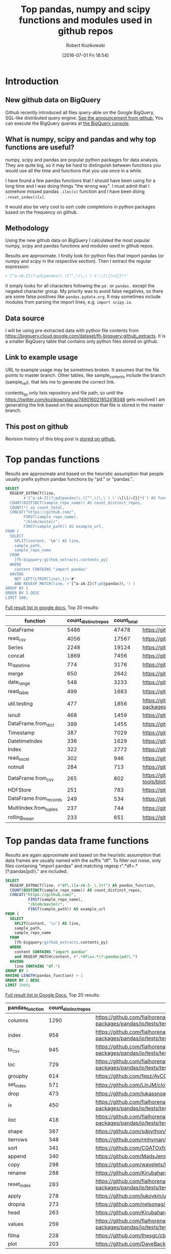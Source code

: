 #+BLOG: wordpress
#+POSTID: 704
#+OPTIONS: toc:3
#+DATE: [2016-07-01 Fri 18:54]
#+TITLE: Top pandas, numpy and scipy functions and modules used in github repos
#+AUTHOR: Robert Kozikowski
#+EMAIL: r.kozikowski@gmail.com
* Introduction
** New github data on BigQuery
Github recently introduced all files query-able on the Google BigQuery, SQL-like distributed query engine.
[[https://github.com/blog/2201-making-open-source-data-more-available%2520][See the announcement from github.]] You can execute the BigQuery queries at [[https://bigquery.cloud.google.com/dataset/bigquery-public-data:github_repos][the BigQuery console]].

** What is numpy, scipy and pandas and why top functions are useful?
numpy, scipy and pandas are popular python packages for data analysis.
They are quite big, so it may be hard to distinguish between functions you would use all the time and functions that you use once in a while.

I have found a few pandas functions that I should have been using for a long time and I was doing things "the wrong way".
I must admit that I somehow missed pandas =.iloc(x)= function and I have been doing =.reset_index()[x]=.

It would also be very cool to sort code completions in python packages based on the frequency on github.
** Methodology
Using the new github data on BigQuery I calculated the most popular numpy, scipy and pandas functions and modules used in github repos.

Results are approximate. I firstly look for python files that import pandas (or numpy and scipy in the respective section).
Then I extract the regular expression:
#+BEGIN_SRC python :results output
  r'[^a-zA-Z](?:pd|pandas)\.([^",\(\,\`) \':\[\]/={}]*)'
#+END_SRC

It simply looks for all characters following the =pd.= or =pandas.= except the negated character group.
My priority was to avoid false negatives, so there are some false positives like =pandas.pydata.org=.
It may sometimes include modules from parsing the import lines, e.g. =import scipy.io=.

** Data source
I will be using pre-extracted data with python file contents from https://bigquery.cloud.google.com/dataset/fh-bigquery:github_extracts.
It is a smaller BigQuery table that contains only python files stored on github.

** Link to example usage
URL to example usage may be sometimes broken.
It assumes that the file points to master branch.
Other tables, like sample_contents include the branch (sample_ref), that lets me to generate the correct link.

contents_py only lists repository and file path, so until the https://twitter.com/kozikow/status/749016021852418048 gets resolved
I am generating the link based on the assumption that file is stored in the master branch.

** This post on github
Revision history of this blog post is [[https://github.com/kozikow/kozikow-blog/blob/master/pandas.org][stored on github.]]
* Top pandas functions
Results are approximate and based on the heuristic assumption that people usually prefix python pandas functions by "pd." or "pandas.".

#+BEGIN_SRC sql :results output
  SELECT
    REGEXP_EXTRACT(line,
          r'[^a-zA-Z](?:pd|pandas)\.([^",\(\,\`) \':\[\]/={}]*)') AS function,
    COUNT(DISTINCT(sample_repo_name)) AS count_distinct_repos,
    COUNT(*) as count_total,
    CONCAT("https://github.com/",
          FIRST(sample_repo_name),
          "/blob/master/",
          FIRST(sample_path)) AS example_url,
  FROM (
    SELECT
      SPLIT(content, '\n') AS line,
      sample_path,
      sample_repo_name
    FROM
      [fh-bigquery:github_extracts.contents_py]
    WHERE
      content CONTAINS "import pandas"
    HAVING
      NOT LEFT(LTRIM(line),1)='#'
      AND REGEXP_MATCH(line, r'[^a-zA-Z](?:pd|pandas)\.') )
  GROUP BY 1
  ORDER BY 2 DESC
  LIMIT 500;
#+END_SRC

[[https://docs.google.com/spreadsheets/d/1gwq1a7v9rlte78aBo3PLoY4_-jScGVpT4de3WR7-f74/edit?usp=sharing][Full result list in google docs.]]
Top 20 results:

#+ATTR_HTML: :style "max-width:100%; table-layout: fixed;"
| function               | count_distinct_repos | count_total | example_url          |
|                        |                      |             | <20>                 |
|------------------------+----------------------+-------------+----------------------|
| DataFrame              |                 5486 |       47478 | https://github.com/konchris/RunMeas/blob/master/RunMeas/Buffer.py |
| read_csv               |                 4056 |       17567 | https://github.com/fcollman/MakeAT/blob/master/make_make_file.py |
| Series                 |                 2248 |       19124 | https://github.com/AllenDowney/ThinkBayes2/blob/master/code/thinkplot.py |
| concat                 |                 1869 |        7456 | https://github.com/mhallsmoore/qstrader/blob/master/price_handler/price_handler.py |
| to_datetime            |                  774 |        3176 | https://github.com/cbyn/bitpredict/blob/master/model/features.py |
| merge                  |                  650 |        2642 | https://github.com/dmnfarrell/mirnaseq/blob/master/mirdeep2.py |
| date_range             |                  548 |        3233 | https://github.com/and2egg/philharmonic/blob/master/philharmonic/simulator/environment.py |
| read_table             |                  499 |        1683 | https://github.com/cdeboever3/cdpybio/blob/master/cdpybio/express.py |
| util.testing           |                  477 |        1856 | https://github.com/sauloal/cnidaria/blob/master/scripts/venv/lib/python2.7/site-packages/pandas/tseries/tests/test_timeseries_legacy.py |
| isnull                 |                  468 |        1459 | https://github.com/Weissger/ext2rdf/blob/master/src/RDFConverter/TripleStructureConverter.py |
| DataFrame.from_dict    |                  399 |        1455 | https://github.com/mdbartos/vic_utils/blob/master/deprecated/mohseni_reg.py |
| Timestamp              |                  387 |        7029 | https://github.com/paulperry/quant/blob/master/vti_agg_7030.py |
| DatetimeIndex          |                  336 |        1629 | https://github.com/readevalprint/zipline/blob/master/zipline/utils/tradingcalendar.py |
| Index                  |                  322 |        2772 | https://github.com/caseyclements/dask/blob/master/dask/dataframe/shuffle.py |
| read_excel             |                  302 |         946 | https://github.com/DaveBackus/Data_Bootcamp/blob/master/Code/Lab/SPF_forecasts.py |
| notnull                |                  284 |         713 | https://github.com/DataViva/dataviva-scripts/blob/master/scripts/secex_monthly/_rdo_temp.py |
| DataFrame.from_csv     |                  265 |         802 | https://github.com/idbedead/RNA-sequence-tools/blob/master/RNA_Seq_analysis/make_monocle_data_js.py |
| HDFStore               |                  251 |         783 | https://github.com/konchris/TDMS2HDF5/blob/master/TDMS2HDF5/tdms2hdf5.py |
| DataFrame.from_records |                  249 |         534 | https://github.com/phaustin/A405/blob/master/notebooks/python/dropgrowC.py |
| MultiIndex.from_tuples |                  237 |         744 | https://github.com/ZoomerAnalytics/xlwings/blob/master/xlwings/tests/test_xlwings.py |
| rolling_mean           |                  233 |         651 | https://github.com/Ernestyj/PyStudy/blob/master/finance/DaysTest/DaysDataPrepare.py |

* Top pandas data frame functions 
Results are again approximate and based on the heuristic assumption that data frames are usually named with the suffix "df".
To filter out noise, only files containing "import pandas" and matching regexp r".*df\s=.*(?:pandas|pd)\." are included.

#+BEGIN_SRC sql :results output
  SELECT
    REGEXP_EXTRACT(line, r"df\.([a-zA-Z-_\.]+)") AS pandas_function,
    COUNT(DISTINCT(sample_repo_name)) AS count_distinct_repos,
    CONCAT("https://github.com/",
            FIRST(sample_repo_name),
            "/blob/master/",
            FIRST(sample_path)) AS example_url
  FROM (
    SELECT
      SPLIT(content, '\n') AS line,
      sample_path,
      sample_repo_name
    FROM
      [fh-bigquery:github_extracts.contents_py]
    WHERE
      content CONTAINS "import pandas"
      and REGEXP_MATCH(content, r".*df\s=.*(?:pandas|pd)\.") 
    HAVING
      line CONTAINS "df.")
  GROUP BY 1
  HAVING LENGTH(pandas_function) > 1
  ORDER BY 2 DESC
  LIMIT 1000;
#+END_SRC

[[https://docs.google.com/spreadsheets/d/1Ji6oN1aLWJtq8MfdqypqQ6JjhHartj6qA043pYizu1A/edit?usp=sharing][Full result list in Google Docs.]]
Top 20 results:

#+ATTR_HTML: :style "max-width:100%; table-layout: fixed;"
| pandas_function | count_distinct_repos | example_url                                                                                                                                         |
|-----------------+----------------------+-----------------------------------------------------------------------------------------------------------------------------------------------------|
| columns         |                 1290 | https://github.com/fialhorenato/Vermont_V2_ViewER_MutatiON_Tool/blob/master/LSCWeb/venv/lib/python2.7/site-packages/pandas/io/tests/test_parsers.py |
| index           |                  958 | https://github.com/fialhorenato/Vermont_V2_ViewER_MutatiON_Tool/blob/master/LSCWeb/venv/lib/python2.7/site-packages/pandas/io/tests/test_parsers.py |
| to_csv          |                  945 | https://github.com/fialhorenato/Vermont_V2_ViewER_MutatiON_Tool/blob/master/LSCWeb/venv/lib/python2.7/site-packages/pandas/io/tests/test_parsers.py |
| loc             |                  729 | https://github.com/fialhorenato/Vermont_V2_ViewER_MutatiON_Tool/blob/master/LSCWeb/venv/lib/python2.7/site-packages/pandas/io/tests/test_parsers.py |
| groupby         |                  614 | https://github.com/fepz/AyCC/blob/master/process_results.py                                                                                         |
| set_index       |                  571 | https://github.com/LinJM/clothesDetection/blob/master/caffe-fast-rcnn/python/detect.py                                                              |
| drop            |                  473 | https://github.com/lukassnoek/skbold/blob/master/skbold/exp_model/parse_presentation_logfile.py                                                     |
| ix              |                  450 | https://github.com/fialhorenato/Vermont_V2_ViewER_MutatiON_Tool/blob/master/LSCWeb/venv/lib/python2.7/site-packages/pandas/io/tests/test_parsers.py |
| iloc            |                  418 | https://github.com/fialhorenato/Vermont_V2_ViewER_MutatiON_Tool/blob/master/LSCWeb/venv/lib/python2.7/site-packages/pandas/io/tests/test_parsers.py |
| shape           |                  387 | https://github.com/sdpython/ensae_projects/blob/master/_unittests/ut_data/test_data_helper.py                                                       |
| iterrows        |                  348 | https://github.com/rmhyman/DataScience/blob/master/Lesson1/titanic_data_heuristic1.py                                                               |
| sort            |                  341 | https://github.com/CGATOxford/cgat/blob/master/scripts/data2spike.py                                                                                |
| append          |                  340 | https://github.com/MadsJensen/CAA/blob/master/calc_ali.py                                                                                           |
| copy            |                  298 | https://github.com/wavelets/lifelines/blob/master/tests/test_estimation.py                                                                          |
| rename          |                  288 | https://github.com/Kirubaharan/hydrology/blob/master/Lake_bathymetry/dt_bathymetry/bathymetry_gps_merge.py                                          |
| reset_index     |                  283 | https://github.com/fialhorenato/Vermont_V2_ViewER_MutatiON_Tool/blob/master/LSCWeb/venv/lib/python2.7/site-packages/pandas/io/tests/test_parsers.py |
| apply           |                  278 | https://github.com/lukovkin/ufcnn-keras/blob/master/models/UFCNN_predict.py                                                                         |
| dropna          |                  273 | https://github.com/nelsonag/openmc/blob/master/openmc/filter.py                                                                                     |
| head            |                  263 | https://github.com/Kirubaharan/hydrology/blob/master/Lake_bathymetry/dt_bathymetry/bathymetry_gps_merge.py                                          |
| values          |                  259 | https://github.com/fialhorenato/Vermont_V2_ViewER_MutatiON_Tool/blob/master/LSCWeb/venv/lib/python2.7/site-packages/pandas/io/tests/test_parsers.py |
| fillna          |                  228 | https://github.com/thesgc/cbh_chembl_ws_extension/blob/master/cbh_chembl_ws_extension/serializers.py                                                |
| plot            |                  203 | https://github.com/DaveBackus/Data_Bootcamp/blob/master/Code/Python/bootcamp_pandas-input.py                                                        |

* Top numpy functions
Results are again approximate and it's a simple string replace from the pandas version.

#+BEGIN_SRC sql :results output
  SELECT
    REGEXP_EXTRACT(line,
          r'[^a-zA-Z](?:np|numpy)\.([^",\(\,\`) \':\[\]/={}]*)') AS function,
    COUNT(DISTINCT(sample_repo_name)) AS count_distinct_repos,
    COUNT(*) as count_total,
    CONCAT("https://github.com/",
          FIRST(sample_repo_name),
          "/blob/master/",
          FIRST(sample_path)) AS example_url,
  FROM (
    SELECT
      SPLIT(content, '\n') AS line,
      sample_path,
      sample_repo_name
    FROM
      [fh-bigquery:github_extracts.contents_py]
    WHERE
      content CONTAINS "import numpy"
    HAVING
      NOT LEFT(LTRIM(line),1)='#'
      AND REGEXP_MATCH(line, r'[^a-zA-Z](?:np|numpy)\.') )
  GROUP BY 1
  ORDER BY 2 DESC
  LIMIT 500;
#+END_SRC

[[https://docs.google.com/spreadsheets/d/13Q-a8YWfCqlOr23hBEAWHordwvbHoO51s1DqjYBfLp4/edit?usp=sharing][Full result list in Google docs.]]
Top 20 results:

#+ATTR_HTML: :style "max-width:100%; table-layout: fixed;"
| function    | count_distinct_repos | count_total | example_url                                                                      |
|             |                      |             | <80>                                                                             |
|-------------+----------------------+-------------+----------------------------------------------------------------------------------|
| array       |                23877 |      604263 | https://github.com/AlexBourassa/Generic_UI/blob/master/Widgets/GraphWidget/Fitter.py |
| zeros       |                19406 |      280579 | https://github.com/buzz/sniegabuda-raspi/blob/master/transformations.py          |
| arange      |                13587 |      158705 | https://github.com/jamesp/jpy/blob/master/jpy/maths/derive.py                    |
| sqrt        |                10297 |       77810 | https://github.com/Messaoud-Boudjada/dipy/blob/master/dipy/tracking/local/localtracking.py |
| ones        |                10028 |       80998 | https://github.com/iamtrask/keras/blob/master/keras/models.py                    |
| sum         |                 9829 |       85793 | https://github.com/buzz/sniegabuda-raspi/blob/master/transformations.py          |
| mean        |                 9773 |       56402 | https://github.com/buzz/sniegabuda-raspi/blob/master/transformations.py          |
| linspace    |                 8769 |       62970 | https://github.com/Titan-C/learn-dmft/blob/master/examples/plot_ipt_coex.py      |
| asarray     |                 7745 |       82563 | https://github.com/ratnania/caid/blob/master/caid-gui/viewer.py                  |
| ndarray     |                 7617 |       71141 | https://github.com/eirikgje/healpy/blob/master/healpy/pixelfunc.py               |
| dot         |                 7386 |       90422 | https://github.com/Messaoud-Boudjada/dipy/blob/master/dipy/tracking/local/localtracking.py |
| exp         |                 6979 |       42446 | https://github.com/pkgw/pwkit/blob/master/pwkit/dulk_models.py                   |
| abs         |                 6979 |       43168 | https://github.com/eirikgje/healpy/blob/master/healpy/pixelfunc.py               |
| where       |                 6781 |       56778 | https://github.com/buzz/sniegabuda-raspi/blob/master/transformations.py          |
| empty       |                 6632 |       51718 | https://github.com/Messaoud-Boudjada/dipy/blob/master/dipy/tracking/local/localtracking.py |
| max         |                 6533 |       31860 | https://github.com/live-clones/dolfin-adjoint/blob/master/tests_dolfin/mantle_convection/retrieve_demo.py |
| concatenate |                 6425 |       36532 | https://github.com/Messaoud-Boudjada/dipy/blob/master/dipy/tracking/local/localtracking.py |
| log         |                 5742 |       33105 | https://github.com/pkgw/pwkit/blob/master/pwkit/dulk_models.py                   |
| sin         |                 5302 |       25481 | https://github.com/jamesp/jpy/blob/master/jpy/maths/derive.py                    |
| vstack      |                 5251 |       25913 | https://github.com/buzz/sniegabuda-raspi/blob/master/transformations.py          |
| min         |                 5064 |       21231 | https://github.com/gwpy/seismon/blob/master/seismon/psd.py                       |

* Top scipy functions
Results are again approximate and it's a simple string replace from the numpy version.

#+BEGIN_SRC sql :results output
  SELECT
    REGEXP_EXTRACT(line,
          r'[^a-zA-Z](?:sp|scipy)\.([^",\(\,\`) \':\[\]/={}]*)') AS function,
    COUNT(DISTINCT(sample_repo_name)) AS count_distinct_repos,
    COUNT(*) as count_total,
    CONCAT("https://github.com/",
          FIRST(sample_repo_name),
          "/blob/master/",
          FIRST(sample_path)) AS example_url,
  FROM (
    SELECT
      SPLIT(content, '\n') AS line,
      sample_path,
      sample_repo_name
    FROM
      [fh-bigquery:github_extracts.contents_py]
    WHERE
      content CONTAINS "import scipy"
    HAVING
      NOT LEFT(LTRIM(line),1)='#'
      AND REGEXP_MATCH(line, r'[^a-zA-Z](?:sp|scipy)\.') )
  GROUP BY 1
  ORDER BY 2 DESC
  LIMIT 500;
#+END_SRC

[[https://docs.google.com/spreadsheets/d/1UuuDwQaO68vx0e5R0gxRxMKwBnPwa9n_2wcX5CWH13o/edit?usp=sharing][Full result list in google docs.]]
Top 20 results:

#+ATTR_HTML: :style "max-width:100%; table-layout: fixed;"
| function          | count_distinct_repos | count_total | example_url                                                                      |
|                   |                      |             | <80>                                                                             |
|-------------------+----------------------+-------------+----------------------------------------------------------------------------------|
| stats             |                 2281 |        5717 | https://github.com/geophysics/mtpy/blob/master/mtpy/modeling/occam2d.py          |
| sparse            |                 1706 |        6500 | https://github.com/tscholak/smbkmeans/blob/master/tfidf_smbkmeans.py             |
| optimize          |                 1531 |        2788 | https://github.com/cni/t1fit/blob/master/t1_fitter.py                            |
| io                |                 1218 |        3079 | https://github.com/wojtekwalczak/FB_datalab/blob/master/lib/most_distinctive.py  |
| linalg            |                 1199 |        3047 | https://github.com/lesteve/scikit-learn/blob/master/sklearn/utils/arpack.py      |
| interpolate       |                  972 |        2022 | https://github.com/geophysics/mtpy/blob/master/mtpy/modeling/occam2d.py          |
| special           |                  968 |        1792 | https://github.com/liberatorqjw/scikit-learn/blob/master/sklearn/utils/fixes.py  |
| signal            |                  915 |        1883 | https://github.com/garibaldu/radioblobs/blob/master/code/code_1d/old_and_extra/score_GA.py |
| ndimage           |                  864 |        2196 | https://github.com/cni/t1fit/blob/master/t1_fitter.py                            |
| misc              |                  650 |        1135 | https://github.com/sillvan/hyperspy/blob/master/hyperspy/drawing/_markers/point.py |
| integrate         |                  574 |         986 | https://github.com/kleskjr/scipy/blob/master/scipy/stats/tests/test_distributions.py |
| sparse.linalg     |                  495 |        1056 | https://github.com/lesteve/scikit-learn/blob/master/sklearn/utils/arpack.py      |
| spatial.distance  |                  469 |         721 | https://github.com/wjchen84/rapprentice/blob/master/rapprentice/registration.py  |
| spatial           |                  420 |         766 | https://github.com/delmic/odemis/blob/master/src/odemis/acq/align/coordinates.py |
| io.loadmat        |                  414 |        1501 | https://github.com/jdsika/TUM_SmartCardLab/blob/master/DPA/benchmark.py          |
| sparse.csr_matrix |                  401 |        1305 | https://github.com/waterponey/scikit-learn/blob/master/scikits/learn/svm/tests/test_sparse.py |
| org               |                  369 |         894 | https://github.com/chiotlune/ext/blob/master/gnuradio-3.7.0.1/gr-filter/examples/fir_filter_ccc.py |
| csr_matrix        |                  361 |        2541 | https://github.com/tscholak/smbkmeans/blob/master/tfidf_smbkmeans.py             |
| array             |                  352 |        3873 | https://github.com/PMBio/limix/blob/master/limix/deprecated/io/data_util.py      |
| issparse          |                  334 |        2309 | https://github.com/thilbern/scikit-learn/blob/master/sklearn/linear_model/stochastic_gradient.py |

* Attribution 
Regular expression used to extract function have improved upon by Felipe [[https://kozikow.wordpress.com/2016/07/01/top-pandas-functions-used-in-github-repos/#comment-99][in the comment.]]
* Other posts
You may also take a look at my other posts:
- [[https://kozikow.wordpress.com/2016/07/01/top-angular-directives-on-github/][Top angular directives on github.]]
- [[https://kozikow.wordpress.com/2016/06/29/top-emacs-packages-used-in-github-repos/][Top emacs packages used in github repos.]]
